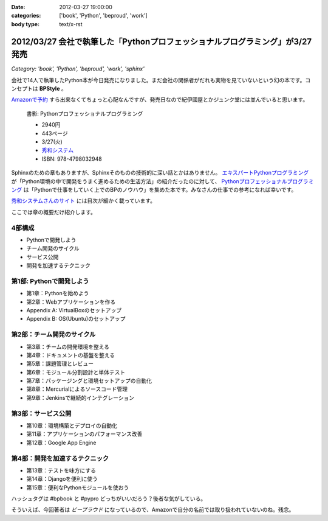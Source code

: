 :date: 2012-03-27 19:00:00
:categories: ['book', 'Python', 'beproud', 'work']
:body type: text/x-rst

==============================================================================
2012/03/27 会社で執筆した「Pythonプロフェッショナルプログラミング」が3/27発売
==============================================================================

*Category: 'book', 'Python', 'beproud', 'work', 'sphinx'*

会社で14人で執筆したPython本が今日発売になりました。まだ会社の関係者がだれも実物を見ていないという幻の本です。コンセプトは **BPStyle** 。

`Amazonで予約 <http://www.amazon.co.jp/dp/4798032948/freiaweb-22>`_ すら出来なくてちょっと心配なんですが、発売日なので紀伊國屋とかジュンク堂には並んでいると思います。

.. figure:: python-professional-programing.png
   :width: 400
   :target: http://www.shuwasystem.co.jp/products/7980html/3294.html

   書影: Pythonプロフェッショナルプログラミング

   * 2940円
   * 443ページ
   * 3/27(火)
   * `秀和システム <http://www.shuwasystem.co.jp/products/7980html/3294.html>`_
   * ISBN: 978-4798032948


Sphinxのための章もありますが、Sphinxそのものの技術的に深い話とかはありません。 `エキスパートPythonプログラミング <http://www.amazon.co.jp/dp/4048686291/freiaweb-22>`_ が「Python環境の中で開発をうまく進めるための生活方法」の紹介だったのに対して、 `Pythonプロフェッショナルプログラミング <http://www.amazon.co.jp/dp/4798032948/freiaweb-22>`_ は「Pythonで仕事をしていく上でのBPのノウハウ」を集めた本です。みなさんの仕事での参考になれば幸いです。

`秀和システムさんのサイト <http://www.shuwasystem.co.jp/products/7980html/3294.html>`_ には目次が細かく載っています。

ここでは章の概要だけ紹介します。


4部構成
====================
* Pythonで開発しよう
* チーム開発のサイクル
* サービス公開
* 開発を加速するテクニック


第1部: Pythonで開発しよう
==========================
* 第1章：Pythonを始めよう
* 第2章：Webアプリケーションを作る
* Appendix A: VirtualBoxのセットアップ
* Appendix B: OS(Ubuntu)のセットアップ

第2部：チーム開発のサイクル
============================
* 第3章：チームの開発環境を整える
* 第4章：ドキュメントの基盤を整える
* 第5章：課題管理とレビュー
* 第6章：モジュール分割設計と単体テスト
* 第7章：パッケージングと環境セットアップの自動化
* 第8章：Mercurialによるソースコード管理
* 第9章：Jenkinsで継続的インテグレーション

第3部：サービス公開
=====================
* 第10章：環境構築とデプロイの自動化
* 第11章：アプリケーションのパフォーマンス改善
* 第12章：Google App Engine

第4部：開発を加速するテクニック
=================================
* 第13章：テストを味方にする
* 第14章：Djangoを便利に使う
* 第15章：便利なPythonモジュールを使おう


ハッシュタグは #bpbook と #pypro どっちがいいだろう？後者な気がしている。

そういえば、今回著者は `ビープラウド` になっているので、Amazonで自分の名前では取り扱われていないのね。残念。
